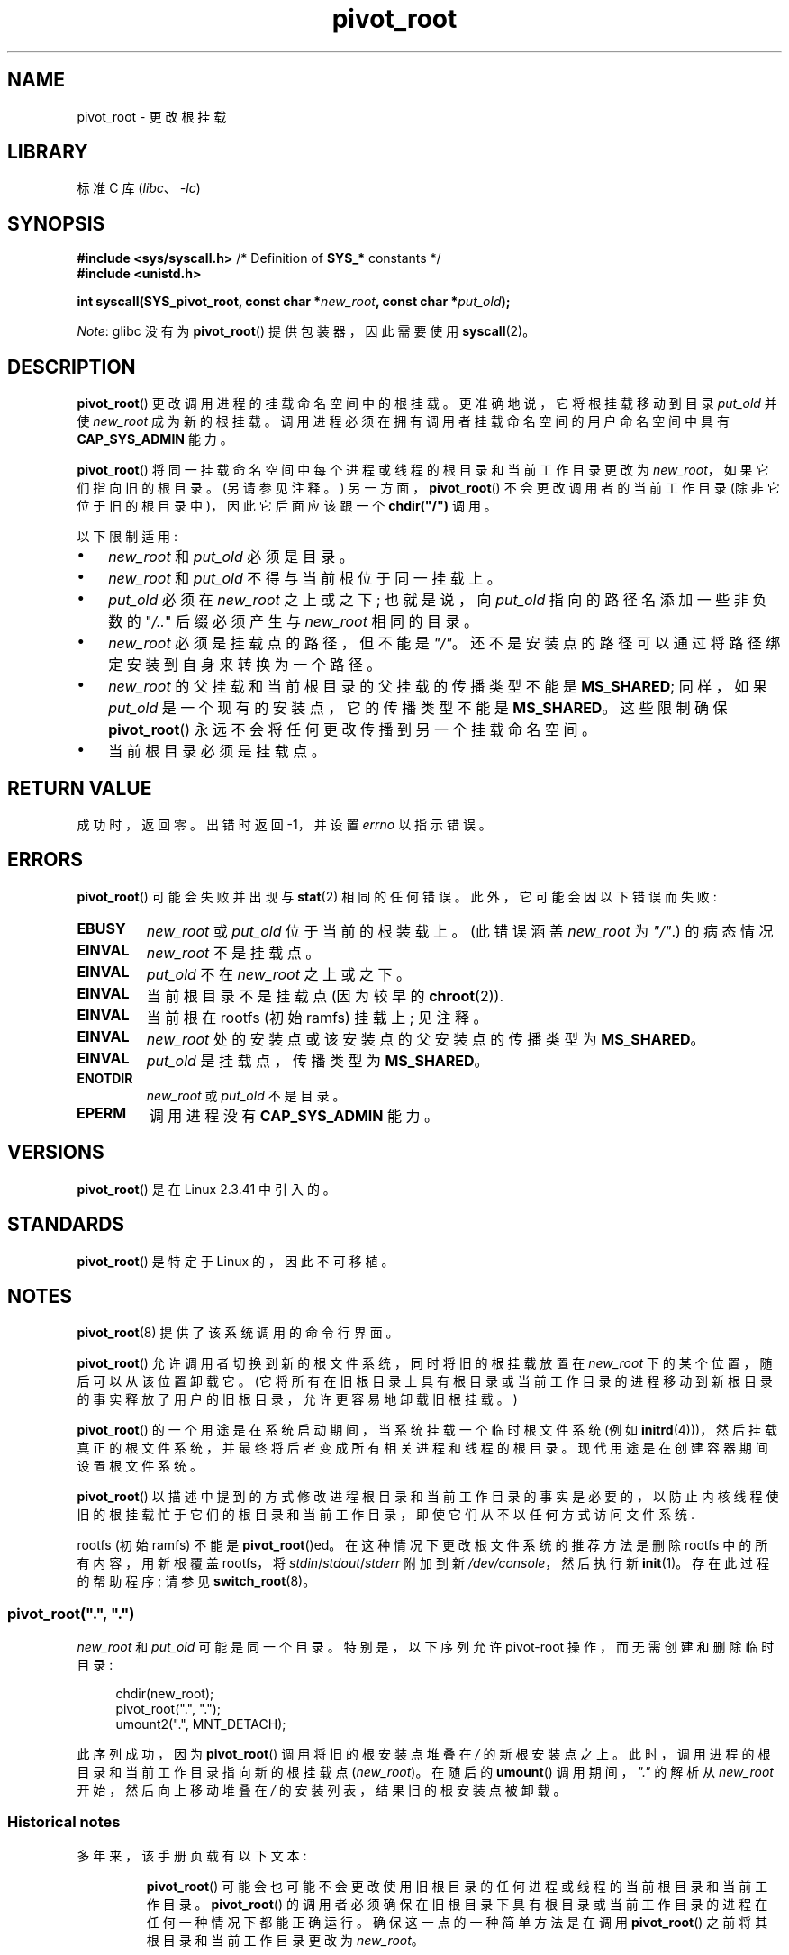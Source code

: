 .\" -*- coding: UTF-8 -*-
.\" Copyright (C) 2019 Michael Kerrisk <mtk.manpages@gmail.com>
.\" A very few fragments remain from an earlier page written by
.\" Werner Almesberger in 2000
.\"
.\" SPDX-License-Identifier: Linux-man-pages-copyleft
.\"
.\"*******************************************************************
.\"
.\" This file was generated with po4a. Translate the source file.
.\"
.\"*******************************************************************
.TH pivot_root 2 2023\-02\-05 "Linux man\-pages 6.03" 
.SH NAME
pivot_root \- 更改根挂载
.SH LIBRARY
标准 C 库 (\fIlibc\fP、\fI\-lc\fP)
.SH SYNOPSIS
.nf
\fB#include <sys/syscall.h>\fP      /* Definition of \fBSYS_*\fP constants */
\fB#include <unistd.h>\fP
.PP
\fBint syscall(SYS_pivot_root, const char *\fP\fInew_root\fP\fB, const char *\fP\fIput_old\fP\fB);\fP
.fi
.PP
\fINote\fP: glibc 没有为 \fBpivot_root\fP() 提供包装器，因此需要使用 \fBsyscall\fP(2)。
.SH DESCRIPTION
\fBpivot_root\fP() 更改调用进程的挂载命名空间中的根挂载。 更准确地说，它将根挂载移动到目录 \fIput_old\fP 并使
\fInew_root\fP 成为新的根挂载。 调用进程必须在拥有调用者挂载命名空间的用户命名空间中具有 \fBCAP_SYS_ADMIN\fP 能力。
.PP
\fBpivot_root\fP() 将同一挂载命名空间中每个进程或线程的根目录和当前工作目录更改为 \fInew_root\fP，如果它们指向旧的根目录。
(另请参见注释。) 另一方面，\fBpivot_root\fP() 不会更改调用者的当前工作目录 (除非它位于旧的根目录中)，因此它后面应该跟一个
\fBchdir("/")\fP 调用。
.PP
以下限制适用:
.IP \[bu] 3
\fInew_root\fP 和 \fIput_old\fP 必须是目录。
.IP \[bu]
\fInew_root\fP 和 \fIput_old\fP 不得与当前根位于同一挂载上。
.IP \[bu]
\fIput_old\fP 必须在 \fInew_root\fP 之上或之下; 也就是说，向 \fIput_old\fP 指向的路径名添加一些非负数的 "\fI/..\fP"
后缀必须产生与 \fInew_root\fP 相同的目录。
.IP \[bu]
\fInew_root\fP 必须是挂载点的路径，但不能是 \fI"/"\fP。 还不是安装点的路径可以通过将路径绑定安装到自身来转换为一个路径。
.IP \[bu]
\fInew_root\fP 的父挂载和当前根目录的父挂载的传播类型不能是 \fBMS_SHARED\fP; 同样，如果 \fIput_old\fP
是一个现有的安装点，它的传播类型不能是 \fBMS_SHARED\fP。 这些限制确保 \fBpivot_root\fP()
永远不会将任何更改传播到另一个挂载命名空间。
.IP \[bu]
当前根目录必须是挂载点。
.SH "RETURN VALUE"
成功时，返回零。 出错时返回 \-1，并设置 \fIerrno\fP 以指示错误。
.SH ERRORS
\fBpivot_root\fP() 可能会失败并出现与 \fBstat\fP(2) 相同的任何错误。 此外，它可能会因以下错误而失败:
.TP 
\fBEBUSY\fP
.\" Reconfirmed that the following error occurs on Linux 5.0 by
.\" specifying 'new_root' as "/rootfs" and 'put_old' as
.\" "/rootfs/oldrootfs", and *not* bind mounting "/rootfs" on top of
.\" itself. Of course, this is an odd situation, since a later check
.\" in the kernel code will in any case yield EINVAL if 'new_root' is
.\" not a mount point. However, when the system call was first added,
.\" 'new_root' was not required to be a mount point. So, this
.\" error is nowadays probably just the result of crufty accumulation.
.\" This error can also occur if we bind mount "/" on top of itself
.\" and try to specify "/" as the 'new' (again, an odd situation). So,
.\" the EBUSY check in the kernel does still seem necessary to prevent
.\" that case.  Furthermore, the "or put_old" piece is probably
.\" redundant text (although the check is in the kernel), since,
.\" in another check, 'put_old' is required to be under 'new_root'.
\fInew_root\fP 或 \fIput_old\fP 位于当前的根装载上。 (此错误涵盖 \fInew_root\fP 为 \fI"/"\fP.) 的病态情况
.TP 
\fBEINVAL\fP
\fInew_root\fP 不是挂载点。
.TP 
\fBEINVAL\fP
\fIput_old\fP 不在 \fInew_root\fP 之上或之下。
.TP 
\fBEINVAL\fP
当前根目录不是挂载点 (因为较早的 \fBchroot\fP(2)).
.TP 
\fBEINVAL\fP
当前根在 rootfs (初始 ramfs) 挂载上; 见注释。
.TP 
\fBEINVAL\fP
\fInew_root\fP 处的安装点或该安装点的父安装点的传播类型为 \fBMS_SHARED\fP。
.TP 
\fBEINVAL\fP
\fIput_old\fP 是挂载点，传播类型为 \fBMS_SHARED\fP。
.TP 
\fBENOTDIR\fP
\fInew_root\fP 或 \fIput_old\fP 不是目录。
.TP 
\fBEPERM\fP
调用进程没有 \fBCAP_SYS_ADMIN\fP 能力。
.SH VERSIONS
\fBpivot_root\fP() 是在 Linux 2.3.41 中引入的。
.SH STANDARDS
\fBpivot_root\fP() 是特定于 Linux 的，因此不可移植。
.SH NOTES
\fBpivot_root\fP(8) 提供了该系统调用的命令行界面。
.PP
\fBpivot_root\fP() 允许调用者切换到新的根文件系统，同时将旧的根挂载放置在 \fInew_root\fP 下的某个位置，随后可以从该位置卸载它。
(它将所有在旧根目录上具有根目录或当前工作目录的进程移动到新根目录的事实释放了用户的旧根目录，允许更容易地卸载旧根挂载。)
.PP
\fBpivot_root\fP() 的一个用途是在系统启动期间，当系统挂载一个临时根文件系统 (例如
\fBinitrd\fP(4)))，然后挂载真正的根文件系统，并最终将后者变成所有相关进程和线程的根目录。 现代用途是在创建容器期间设置根文件系统。
.PP
\fBpivot_root\fP()
以描述中提到的方式修改进程根目录和当前工作目录的事实是必要的，以防止内核线程使旧的根挂载忙于它们的根目录和当前工作目录，即使它们从不以任何方式访问文件系统.
.PP
.\"
rootfs (初始 ramfs) 不能是 \fBpivot_root\fP()ed。在这种情况下更改根文件系统的推荐方法是删除 rootfs
中的所有内容，用新根覆盖 rootfs，将 \fIstdin\fP/\fIstdout\fP/\fIstderr\fP 附加到新
\fI/dev/console\fP，然后执行新 \fBinit\fP(1)。 存在此过程的帮助程序; 请参见 \fBswitch_root\fP(8)。
.SS "pivot_root(\[dq].\[dq], \[dq].\[dq])"
\fInew_root\fP 和 \fIput_old\fP 可能是同一个目录。 特别是，以下序列允许 pivot\-root 操作，而无需创建和删除临时目录:
.PP
.in +4n
.EX
chdir(new_root);
pivot_root(".", ".");
umount2(".", MNT_DETACH);
.EE
.in
.PP
.\"
此序列成功，因为 \fBpivot_root\fP() 调用将旧的根安装点堆叠在 \fI/\fP 的新根安装点之上。
此时，调用进程的根目录和当前工作目录指向新的根挂载点 (\fInew_root\fP)。 在随后的 \fBumount\fP() 调用期间，\fI"."\fP 的解析从
\fInew_root\fP 开始，然后向上移动堆叠在 \fI/\fP 的安装列表，结果旧的根安装点被卸载。
.SS "Historical notes"
多年来，该手册页载有以下文本:
.RS
.PP
\fBpivot_root\fP() 可能会也可能不会更改使用旧根目录的任何进程或线程的当前根目录和当前工作目录。 \fBpivot_root\fP()
的调用者必须确保在旧根目录下具有根目录或当前工作目录的进程在任何一种情况下都能正确运行。 确保这一点的一种简单方法是在调用
\fBpivot_root\fP() 之前将其根目录和当前工作目录更改为 \fInew_root\fP。
.RE
.PP
这篇文章写在系统调用实现甚至在内核中最终确定之前，可能是为了警告当时的用户，在最终发布之前实现可能会发生变化。 但是，DESCRIPTION
中所述的行为自此系统调用首次实现以来一直保持一致，现在不会改变。
.SH EXAMPLES
.\" FIXME
.\" Would it be better, because simpler, to use unshare(2)
.\" rather than clone(2) in the example below?
下面的程序演示了在使用 \fBclone\fP(2) 创建的挂载命名空间中使用 \fBpivot_root\fP()。
在转到程序第一个命令行参数中指定的根目录后，由 \fBclone\fP(2) 创建的子目录将执行其余命令行参数中指定的程序。
.PP
我们通过创建一个将用作新根文件系统的目录并将 (静态链接的) \fBbusybox\fP(1) 可执行文件的副本放置在该目录中来演示该程序。
.PP
.in +4n
.EX
$ \fBmkdir /tmp/rootfs\fP
$ \fBls \-id /tmp/rootfs\fP    # 显示新根目录的 inode 号
319459 /tmp/rootfs
$ \fBls \-id /tmp/rootfs\fP    # 显示新根目录的 inode 号
$ \fBls \-id /tmp/rootfs\fP    # 显示新根目录的 inode 号
bbsh$ \fBPATH=/\fP
bbsh$ \fBbusybox ln busybox ln\fP
bbsh$ \fBln busybox echo\fP
bbsh$ \fBln busybox ls\fP
bbsh$ \fBls\fP
busybox  echo     ln       ls
bbsh$ \fBls \-id /\fP          # Compare with inode number above
319459 /
bbsh$ \fBecho \[aq]您好世界\[aq]\fP
hello world
.EE
.in
.SS "Program source"
\&
.PP
.\" SRC BEGIN (pivot_root.c)
.EX
/* pivot_root_demo.c */

#define _GNU_SOURCE
#include <err.h>
#include <limits.h>
#include <sched.h>
#include <signal.h>
#include <stdio.h>
#include <stdlib.h>
#include <sys/mman.h>
#include <sys/mount.h>
#include <sys/stat.h>
#include <sys/syscall.h>
#include <sys/wait.h>
#include <unistd.h>

static int
pivot_root(const char *new_root, const char *put_old)
{
    return syscall(SYS_pivot_root, new_root, put_old);
}

#define STACK_SIZE (1024 * 1024)

static int              /* Startup function for cloned child */
child(void *arg)
{
    char        path[PATH_MAX];
    char        **args = arg;
    char        *new_root = args[0];
    const char  *put_old = "/oldrootfs";

    /* Ensure that \[aq]new_root\[aq] and its parent mount don\[aq]t have
       shared propagation (which would cause pivot_root() to
       return an error), and prevent propagation of mount
       events to the initial mount namespace. */

    if (mount(NULL, "/", NULL, MS_REC | MS_PRIVATE, NULL) == \-1)
        err(EXIT_FAILURE, "mount\-MS_PRIVATE");

    /* Ensure that \[aq]new_root\[aq] is a mount point. */

    if (mount(new_root, new_root, NULL, MS_BIND, NULL) == \-1)
        err(EXIT_FAILURE, "mount\-MS_BIND");

    /* Create directory to which old root will be pivoted. */

    snprintf(path, sizeof(path), "%s/%s", new_root, put_old);
    if (mkdir(path, 0777) == \-1)
        err(EXIT_FAILURE, "mkdir");

    /* And pivot the root filesystem. */

    if (pivot_root(new_root, path) == \-1)
        err(EXIT_FAILURE, "pivot_root");

    /* Switch the current working directory to "/". */

    if (chdir("/") == \-1)
        err(EXIT_FAILURE, "chdir");

    /* Unmount old root and remove mount point. */

    if (umount2(put_old, MNT_DETACH) == \-1)
        perror("umount2");
    if (rmdir(put_old) == \-1)
        perror("rmdir");

    /* Execute the command specified in argv[1]... */

    execv(args[1], &args[1]);
    err(EXIT_FAILURE, "execv");
}

int
main(int argc, char *argv[])
{
    char *stack;

    /* Create a child process in a new mount namespace. */

    stack = mmap(NULL, STACK_SIZE, PROT_READ | PROT_WRITE,
                 MAP_PRIVATE | MAP_ANONYMOUS | MAP_STACK, \-1, 0);
    if (stack == MAP_FAILED)
        err(EXIT_FAILURE, "mmap");

    if (clone(child, stack + STACK_SIZE,
              CLONE_NEWNS | SIGCHLD, &argv[1]) == \-1)
        err(EXIT_FAILURE, "clone");

    /* Parent falls through to here; wait for child. */

    if (wait(NULL) == \-1)
        err(EXIT_FAILURE, "wait");

    exit(EXIT_SUCCESS);
}
.EE
.\" SRC END
.SH "SEE ALSO"
\fBchdir\fP(2), \fBchroot\fP(2), \fBmount\fP(2), \fBstat\fP(2), \fBinitrd\fP(4),
\fBmount_namespaces\fP(7), \fBpivot_root\fP(8), \fBswitch_root\fP(8)
.PP
.SH [手册页中文版]
.PP
本翻译为免费文档；阅读
.UR https://www.gnu.org/licenses/gpl-3.0.html
GNU 通用公共许可证第 3 版
.UE
或稍后的版权条款。因使用该翻译而造成的任何问题和损失完全由您承担。
.PP
该中文翻译由 wtklbm
.B <wtklbm@gmail.com>
根据个人学习需要制作。
.PP
项目地址:
.UR \fBhttps://github.com/wtklbm/manpages-chinese\fR
.ME 。
